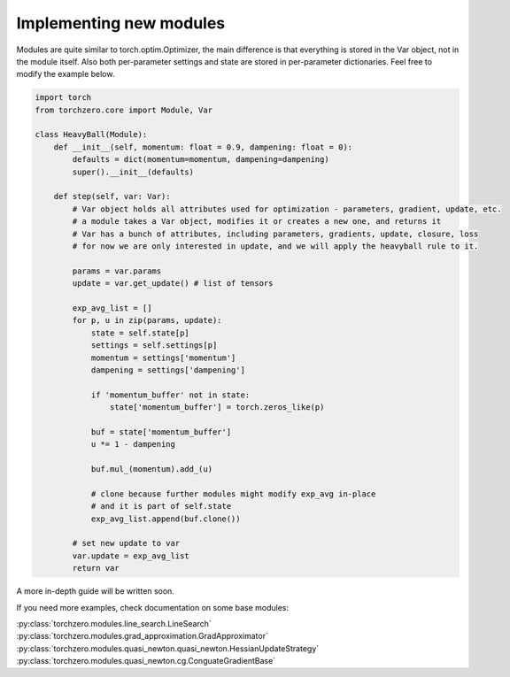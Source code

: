 Implementing new modules
############################

Modules are quite similar to torch.optim.Optimizer, the main difference is that everything is stored in the Var object,
not in the module itself. Also both per-parameter settings and state are stored in per-parameter dictionaries. Feel free to modify the example below.

.. code-block:: python

    import torch
    from torchzero.core import Module, Var

    class HeavyBall(Module):
        def __init__(self, momentum: float = 0.9, dampening: float = 0):
            defaults = dict(momentum=momentum, dampening=dampening)
            super().__init__(defaults)

        def step(self, var: Var):
            # Var object holds all attributes used for optimization - parameters, gradient, update, etc.
            # a module takes a Var object, modifies it or creates a new one, and returns it
            # Var has a bunch of attributes, including parameters, gradients, update, closure, loss
            # for now we are only interested in update, and we will apply the heavyball rule to it.

            params = var.params
            update = var.get_update() # list of tensors

            exp_avg_list = []
            for p, u in zip(params, update):
                state = self.state[p]
                settings = self.settings[p]
                momentum = settings['momentum']
                dampening = settings['dampening']

                if 'momentum_buffer' not in state:
                    state['momentum_buffer'] = torch.zeros_like(p)

                buf = state['momentum_buffer']
                u *= 1 - dampening

                buf.mul_(momentum).add_(u)

                # clone because further modules might modify exp_avg in-place
                # and it is part of self.state
                exp_avg_list.append(buf.clone())

            # set new update to var
            var.update = exp_avg_list
            return var

A more in-depth guide will be written soon.

If you need more examples, check documentation on some base modules:

:py:class:`torchzero.modules.line_search.LineSearch`
:py:class:`torchzero.modules.grad_approximation.GradApproximator`
:py:class:`torchzero.modules.quasi_newton.quasi_newton.HessianUpdateStrategy`
:py:class:`torchzero.modules.quasi_newton.cg.ConguateGradientBase`
